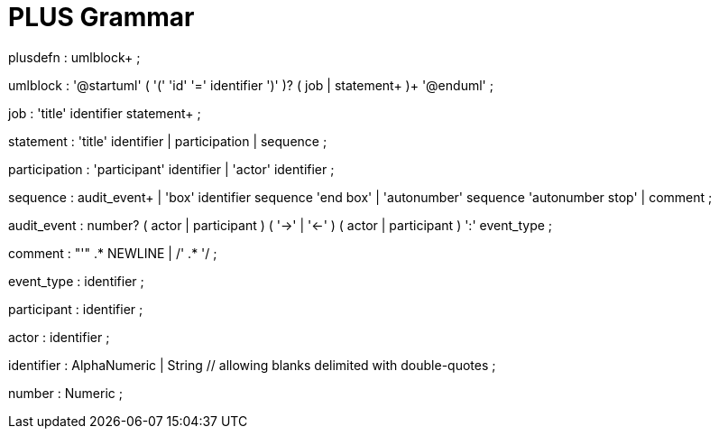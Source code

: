 = PLUS Grammar

plusdefn       : umlblock+
               ;

umlblock       : '@startuml' ( '(' 'id' '=' identifier ')' )?
                 ( job | statement+ )+
                 '@enduml'
               ;

job            : 'title' identifier statement+
               ;

statement      : 'title' identifier
               | participation
               | sequence
               ;

participation  : 'participant' identifier
               | 'actor' identifier
               ;

sequence       : audit_event+
               | 'box' identifier sequence 'end box'
               | 'autonumber' sequence 'autonumber stop'
               | comment
               ;

audit_event    : number? ( actor | participant ) ( '->' | '<-' ) ( actor | participant ) ':' event_type
               ;

comment        : "'" .* NEWLINE
               | /' .* '/
               ;

event_type     : identifier
               ;

participant    : identifier
               ;

actor          : identifier
               ;

identifier     : AlphaNumeric
               | String // allowing blanks delimited with double-quotes
               ;

number         : Numeric
               ;




